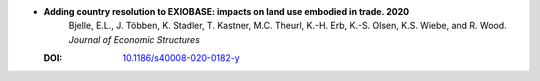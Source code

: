 
* **Adding country resolution to EXIOBASE: impacts on land use embodied in trade. 2020** 
    Bjelle, E.L., J. Többen, K. Stadler, T. Kastner, M.C. Theurl, K.-H. Erb, K.-S. Olsen, K.S. Wiebe, and R. Wood.  *Journal of Economic Structures*

  :DOI: `10.1186/s40008-020-0182-y <https://doi.org/10.1186/s40008-020-0182-y>`_

  .. raw:: html

     <div data-badge-popover="right" data-badge-type="1" data-doi="10.1186/s40008-020-0182-y"  data-hide-no-mentions="true" class="altmetric-embed"></div>
     <span class="__dimensions_badge_embed__" data-doi="10.1186/s40008-020-0182-y" data-style="small_rectangle"></span><script async src="https://badge.dimensions.ai/badge.js" charset="utf-8"></script>


